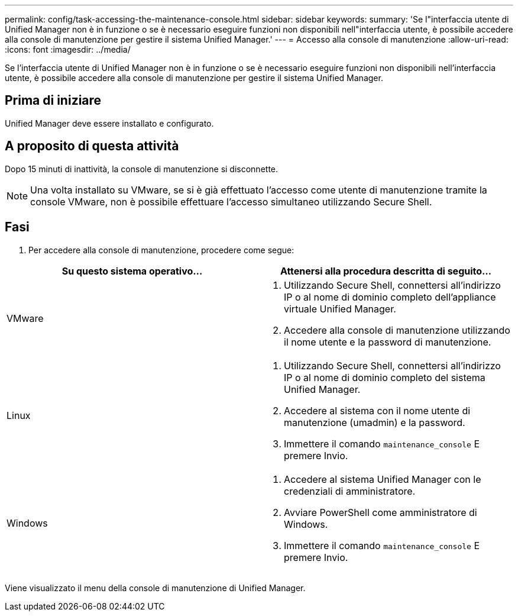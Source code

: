 ---
permalink: config/task-accessing-the-maintenance-console.html 
sidebar: sidebar 
keywords:  
summary: 'Se l"interfaccia utente di Unified Manager non è in funzione o se è necessario eseguire funzioni non disponibili nell"interfaccia utente, è possibile accedere alla console di manutenzione per gestire il sistema Unified Manager.' 
---
= Accesso alla console di manutenzione
:allow-uri-read: 
:icons: font
:imagesdir: ../media/


[role="lead"]
Se l'interfaccia utente di Unified Manager non è in funzione o se è necessario eseguire funzioni non disponibili nell'interfaccia utente, è possibile accedere alla console di manutenzione per gestire il sistema Unified Manager.



== Prima di iniziare

Unified Manager deve essere installato e configurato.



== A proposito di questa attività

Dopo 15 minuti di inattività, la console di manutenzione si disconnette.

[NOTE]
====
Una volta installato su VMware, se si è già effettuato l'accesso come utente di manutenzione tramite la console VMware, non è possibile effettuare l'accesso simultaneo utilizzando Secure Shell.

====


== Fasi

. Per accedere alla console di manutenzione, procedere come segue:


[cols="2*"]
|===
| Su questo sistema operativo... | Attenersi alla procedura descritta di seguito... 


 a| 
VMware
 a| 
. Utilizzando Secure Shell, connettersi all'indirizzo IP o al nome di dominio completo dell'appliance virtuale Unified Manager.
. Accedere alla console di manutenzione utilizzando il nome utente e la password di manutenzione.




 a| 
Linux
 a| 
. Utilizzando Secure Shell, connettersi all'indirizzo IP o al nome di dominio completo del sistema Unified Manager.
. Accedere al sistema con il nome utente di manutenzione (umadmin) e la password.
. Immettere il comando `maintenance_console` E premere Invio.




 a| 
Windows
 a| 
. Accedere al sistema Unified Manager con le credenziali di amministratore.
. Avviare PowerShell come amministratore di Windows.
. Immettere il comando `maintenance_console` E premere Invio.


|===
Viene visualizzato il menu della console di manutenzione di Unified Manager.

